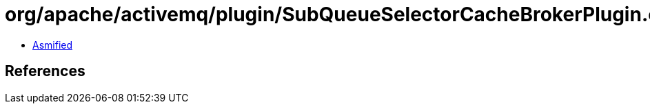= org/apache/activemq/plugin/SubQueueSelectorCacheBrokerPlugin.class

 - link:SubQueueSelectorCacheBrokerPlugin-asmified.java[Asmified]

== References

